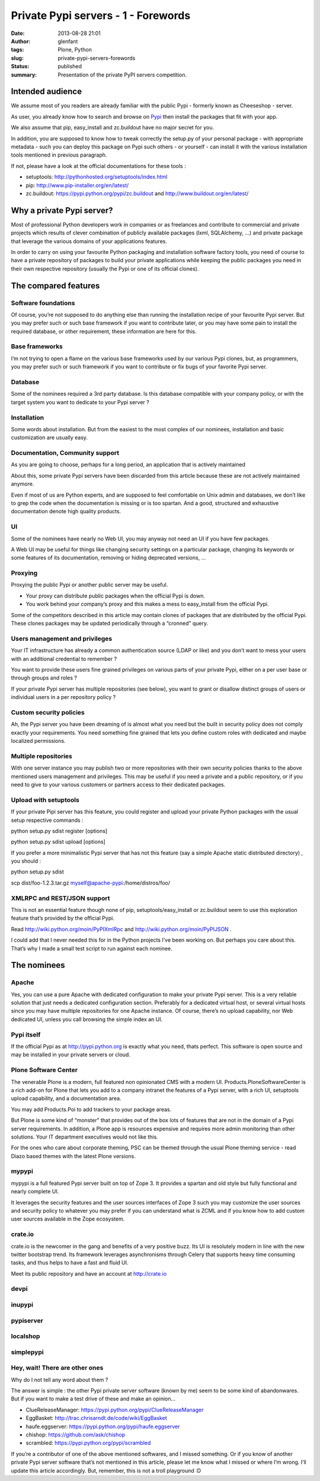 Private Pypi servers - 1 - Forewords
####################################
:date: 2013-08-28 21:01
:author: glenfant
:tags: Plone, Python
:slug: private-pypi-servers-forewords
:status: published
:summary: Presentation of the private PyPI servers competition.

Intended audience
=================

We assume most of you readers are already familiar with the public Pypi
- formerly known as Cheeseshop - server.

As user, you already know how to search and browse on
`Pypi <https://pypi.python.org/pypi>`__ then install the packages that
fit with your app.

We also assume that pip, easy_install and zc.buildout have no major
secret for you.

In addition, you are supposed to know how to tweak correctly the
setup.py of your personal package - with appropriate metadata - such you
can deploy this package on Pypi such others - or yourself - can install
it with the various installation tools mentioned in previous paragraph.

If not, please have a look at the official documentations for these
tools :

-  setuptools: http://pythonhosted.org/setuptools/index.html

-  pip: http://www.pip-installer.org/en/latest/

-  zc.buildout: https://pypi.python.org/pypi/zc.buildout and
   http://www.buildout.org/en/latest/

Why a private Pypi server?
==========================

Most of professional Python developers work in companies or as
freelances and contribute to commercial and private projects which
results of clever combination of publicly available packages (lxml,
SQLAlchemy, …) and private package that leverage the various domains of
your applications features.

In order to carry on using your favourite Python packaging and
installation software factory tools, you need of course to have a
private repository of packages to build your private applications while
keeping the public packages you need in their own respective repository
(usually the Pypi or one of its official clones).

The compared features
=====================

Software foundations
--------------------

Of course, you’re not supposed to do anything else than running the
installation recipe of your favourite Pypi server. But you may prefer
such or such base framework if you want to contribute later, or you may
have some pain to install the required database, or other requirement,
these information are here for this.

Base frameworks
---------------

I’m not trying to open a flame on the various base frameworks used by
our various Pypi clones, but, as programmers, you may prefer such or
such framework if you want to contribute or fix bugs of your favorite
Pypi server.

Database
--------

Some of the nominees required a 3rd party database. Is this database
compatible with your company policy, or with the target system you want
to dedicate to your Pypi server ?

Installation
------------

Some words about installation. But from the easiest to the most complex
of our nominees, installation and basic customization are usually easy.

Documentation, Community support
--------------------------------

As you are going to choose, perhaps for a long period, an application
that is actively maintained

About this, some private Pypi servers have been discarded from this
article because these are not actively maintained anymore.

Even if most of us are Python experts, and are supposed to feel
comfortable on Unix admin and databases, we don’t like to grep the code
when the documentation is missing or is too spartan. And a good,
structured and exhaustive documentation denote high quality products.

UI
--

Some of the nominees have nearly no Web UI, you may anyway not need an
UI if you have few packages.

A Web UI may be useful for things like changing security settings on a
particular package, changing its keywords or some features of its
documentation, removing or hiding deprecated versions, ...

Proxying
--------

Proxying the public Pypi or another public server may be useful.

-  Your proxy can distribute public packages when the official Pypi is
   down.

-  You work behind your company’s proxy and this makes a mess to
   easy_install from the official Pypi.

Some of the competitors described in this article may contain clones of
packages that are distributed by the official Pypi. These clones
packages may be updated periodically through a “cronned” query.

Users management and privileges
-------------------------------

Your IT infrastructure has already a common authentication source (LDAP
or like) and you don’t want to mess your users with an additional
credential to remember ?

You want to provide these users fine grained privileges on various parts
of your private Pypi, either on a per user base or through groups and
roles ?

If your private Pypi server has multiple repositories (see below), you
want to grant or disallow distinct groups of users or individual users
in a per repository policy ?

Custom security policies
------------------------

Ah, the Pypi server you have been dreaming of is almost what you need
but the built in security policy does not comply exactly your
requirements. You need something fine grained that lets you define
custom roles with dedicated and maybe localized permissions.

Multiple repositories
---------------------

With one server instance you may publish two or more repositories with
their own security policies thanks to the above mentioned users
management and privileges. This may be useful if you need a private and
a public repository, or if you need to give to your various customers or
partners access to their dedicated packages.

Upload with setuptools
----------------------

If your private Pipi server has this feature, you could register and
upload your private Python packages with the usual setup respective
commands :

python setup.py sdist register [options]

python setup.py sdist upload [options]

If you prefer a more minimalistic Pypi server that has not this feature
(say a simple Apache static distributed directory) , you should :

python setup.py sdist

scp dist/foo-1.2.3.tar.gz myself@apache-pypi:/home/distros/foo/

XMLRPC and REST/JSON support
----------------------------

This is not an essential feature though none of pip,
setuptools/easy_install or zc.buildout seem to use this exploration
feature that’s provided by the official Pypi.

Read http://wiki.python.org/moin/PyPIXmlRpc and
http://wiki.python.org/moin/PyPIJSON .

I could add that I never needed this for in the Python projects I’ve
been working on. But perhaps you care about this. That’s why I made a
small test script to run against each nominee.

The nominees
============

Apache
------

Yes, you can use a pure Apache with dedicated configuration to make your
private Pypi server. This is a very reliable solution that just needs a
dedicated configuration section. Preferably for a dedicated virtual
host, or several virtual hosts since you may have multiple repositories
for one Apache instance. Of course, there’s no upload capability, nor
Web dedicated UI, unless you call browsing the simple index an UI.

Pypi itself
-----------

If the official Pypi as at http://pypi.python.org is exactly what you
need, thats perfect. This software is open source and may be installed
in your private servers or cloud.

Plone Software Center
---------------------

The venerable Plone is a modern, full featured non opinionated CMS with
a modern UI. Products.PloneSoftwareCenter is a rich add-on for Plone
that lets you add to a company intranet the features of a Pypi server,
with a rich UI, setuptools upload capability, and a documentation area.

You may add Products.Poi to add trackers to your package areas.

But Plone is some kind of “monster” that provides out of the box lots of
features that are not in the domain of a Pypi server requirements. In
addition, a Plone app is resources expensive and requires more admin
monitoring than other solutions. Your IT department executives would not
like this.

For the ones who care about corporate theming, PSC can be themed through
the usual Plone theming service - read Diazo based themes with the
latest Plone versions.

mypypi
------

mypypi is a full featured Pypi server built on top of Zope 3. It
provides a spartan and old style but fully functional and nearly
complete UI.

It leverages the security features and the user sources interfaces of
Zope 3 such you may customize the user sources and security policy to
whatever you may prefer if you can understand what is ZCML and if you
know how to add custom user sources available in the Zope ecosystem.

crate.io
--------

crate.io is the newcomer in the gang and benefits of a very positive
buzz. Its UI is resolutely modern in line with the new twitter bootstrap
trend. Its framework leverages asynchronisms through Celery that
supports heavy time consuming tasks, and thus helps to have a fast and
fluid UI.

Meet its public repository and have an account at http://crate.io

devpi
-----

inupypi
-------

pypiserver
----------

localshop
---------

simplepypi
----------

Hey, wait! There are other ones
-------------------------------

Why do I not tell any word about them ?

The answer is simple : the other Pypi private server software (known by
me) seem to be some kind of abandonwares. But if you want to make a test
drive of these and make an opinion...

-  ClueReleaseManager: https://pypi.python.org/pypi/ClueReleaseManager

-  EggBasket: http://trac.chrisarndt.de/code/wiki/EggBasket

-  haufe.eggserver: https://pypi.python.org/pypi/haufe.eggserver

-  chishop: https://github.com/ask/chishop

-  scrambled: https://pypi.python.org/pypi/scrambled

If you’re a contributor of one of the above mentioned softwares, and I
missed something. Or if you know of another private Pypi server software
that’s not mentioned in this article, please let me know what I missed
or where I’m wrong. I’ll update this article accordingly. But, remember,
this is not a troll playground :D
